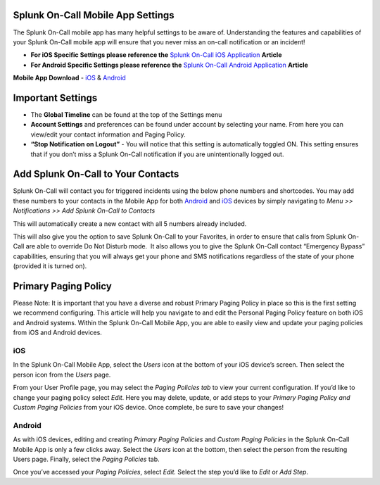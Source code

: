 Splunk On-Call Mobile App Settings
----------------------------------

The Splunk On-Call mobile app has many helpful settings to be aware of.
Understanding the features and capabilities of your Splunk On-Call
mobile app will ensure that you never miss an on-call notification or an
incident!

-  **For iOS Specific Settings please reference the** `Splunk On-Call
   iOS
   Application <https://help.victorops.com/knowledge-base/ios-application/>`__
   **Article** 
-  **For Android Specific Settings please reference the** `Splunk
   On-Call Android
   Application <https://help.victorops.com/knowledge-base/android-devices-victorops/>`__
   **Article** 

**Mobile App Download** *-*
`iOS <https://itunes.apple.com/us/app/victorops/id696974262?mt=8>`__ &
`Android <https://play.google.com/store/apps/details?id=com.victorops.androidclient&hl=en>`__

|image1|\ Important Settings
----------------------------

 

-  The **Global Timeline** can be found at the top of the Settings menu
-  **Account Settings** and preferences can be found under account by
   selecting your name. From here you can view/edit your contact
   information and Paging Policy.
-  **“Stop Notification on Logout”** - You will notice that this setting
   is automatically toggled ON. This setting ensures that if you don’t
   miss a Splunk On-Call notification if you are unintentionally logged
   out.

 

 

 

Add Splunk On-Call to Your Contacts
-----------------------------------

Splunk On-Call will contact you for triggered incidents using the below
phone numbers and shortcodes. You may add these numbers to your contacts
in the Mobile App for both
`Android <https://help.victorops.com/knowledge-base/android-devices-victorops/>`__
and `iOS <https://help.victorops.com/knowledge-base/ios-application/>`__
devices by simply navigating to *Menu >> Notifications >>* *Add Splunk
On-Call to Contacts*

.. image:: images/VO-Contact.png

This will automatically create a new contact with all 5 numbers already
included.

This will also give you the option to save Splunk On-Call to your
Favorites, in order to ensure that calls from Splunk On-Call are able to
override Do Not Disturb mode.  It also allows you to give the Splunk
On-Call contact “Emergency Bypass” capabilities, ensuring that you will
always get your phone and SMS notifications regardless of the state of
your phone (provided it is turned on).

Primary Paging Policy
---------------------

Please Note: It is important that you have a diverse and robust Primary
Paging Policy in place so this is the first setting we recommend
configuring. This article will help you navigate to and edit the
Personal Paging Policy feature on both iOS and Android systems. Within
the Splunk On-Call Mobile App, you are able to easily view and update
your paging policies from iOS and Android devices.

iOS
~~~

In the Splunk On-Call Mobile App, select the *Users* icon at the bottom
of your iOS device’s screen. Then select the person icon from
the *Users* page.

From your User Profile page, you may select the *Paging Policies tab* to
view your current configuration. If you’d like to change your paging
policy select *Edit*. Here you may delete, update, or add steps to
your *Primary Paging Policy and Custom Paging Policies* from your iOS
device. Once complete, be sure to save your changes!

Android
~~~~~~~

As with iOS devices, editing and creating *Primary Paging
Policies* and *Custom Paging Policies* in the Splunk On-Call Mobile App
is only a few clicks away. Select the *Users* icon at the bottom, then
select the person from the resulting Users page. Finally, select
the *Paging Policies* tab.

Once you’ve accessed your *Paging Policies*, select *Edit.* Select the
step you’d like to *Edit* or *Add Step*.

.. |image1| image:: images/Settings.png
